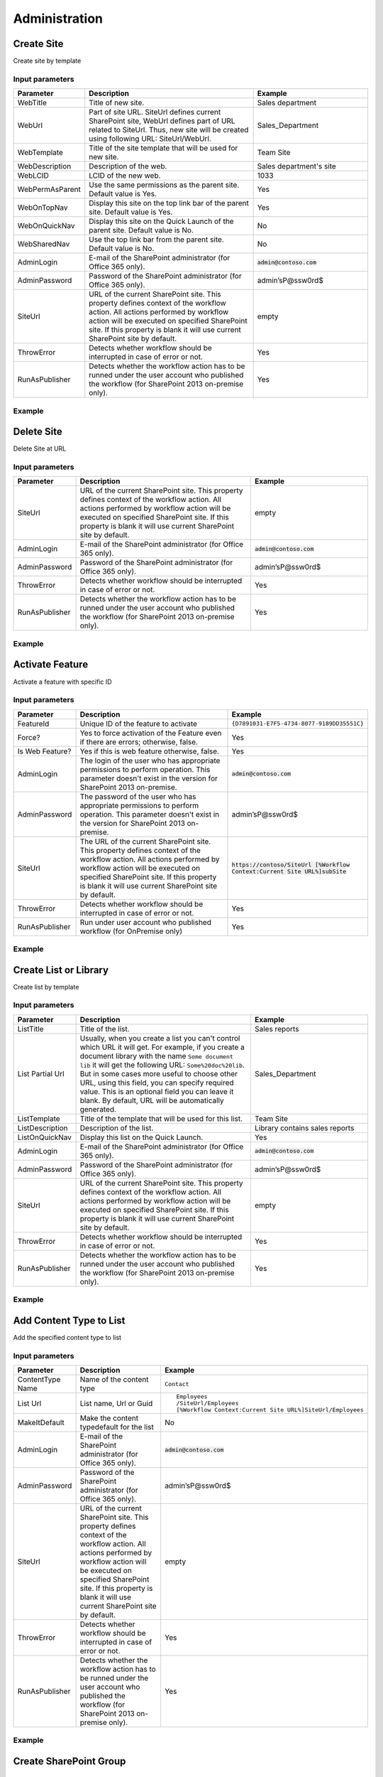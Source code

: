 Administration
==================================================


Create Site
--------------------------------------------------
Create site by template

Input parameters
~~~~~~~~~~~~~~~~~~~~~~~~~~~~~~~~~~~~~~~~~~~~~~~~~~
.. list-table::
    :header-rows: 1
    :widths: 10 30 20

    *  -  Parameter
       -  Description
       -  Example
    *  -  WebTitle
       -  Title of new site.
       -  Sales department
    *  -  WebUrl
       -  Part of site URL. SiteUrl defines current SharePoint site, WebUrl defines part of URL related to SiteUrl. Thus, new site will be created using following URL: SiteUrl/WebUrl.
       -  Sales_Department
    *  -  WebTemplate
       -  Title of the site template that will be used for new site.
       -  Team Site
    *  -  WebDescription
       -  Description of the web.
       -  Sales department's site
    *  -  WebLCID
       -  LCID of the new web.
       -  1033
    *  -  WebPermAsParent
       -  Use the same permissions as the parent site. Default value is Yes.
       -  Yes
    *  -  WebOnTopNav
       -  Display this site on the top link bar of the parent site. Default value is Yes.
       -  Yes
    *  -  WebOnQuickNav
       -  Display this site on the Quick Launch of the parent site. Default value is No.
       -  No
    *  -  WebSharedNav
       -  Use the top link bar from the parent site. Default value is No.
       -  No
    *  -  AdminLogin
       -  E-mail of the SharePoint administrator (for Office 365 only).
       -  :code:`admin@contoso.com`
    *  -  AdminPassword
       -  Password of the SharePoint administrator (for Office 365 only).
       -  admin’sP@ssw0rd$
    *  -  SiteUrl
       -  URL of the current SharePoint site. This property defines context of the workflow action. All actions performed by workflow action will be executed on specified SharePoint site. If this property is blank it will use current SharePoint site by default.
       -  empty
    *  -  ThrowError
       -  Detects whether workflow should be interrupted in case of error or not.
       -  Yes
    *  -  RunAsPublisher
       -  Detects whether the workflow action has to be runned under the user account who published the workflow (for SharePoint 2013 on-premise only).
       -  Yes

Example
~~~~~~~~~~~~~~~~~~~~~~~~~~~~~~~~~~~~~~~~~~~~~~~~~~
.. image:: ../_static/img/createweb.png
   :alt: Create site by template

Delete Site
--------------------------------------------------
Delete Site at URL

Input parameters
~~~~~~~~~~~~~~~~~~~~~~~~~~~~~~~~~~~~~~~~~~~~~~~~~~
.. list-table::
    :header-rows: 1
    :widths: 10 30 20

    *  -  Parameter
       -  Description
       -  Example
    *  -  SiteUrl
       -  URL of the current SharePoint site. This property defines context of the workflow action. All actions performed by workflow action will be executed on specified SharePoint site. If this property is blank it will use current SharePoint site by default.
       -  empty
    *  -  AdminLogin
       -  E-mail of the SharePoint administrator (for Office 365 only).
       -  :code:`admin@contoso.com`
    *  -  AdminPassword
       -  Password of the SharePoint administrator (for Office 365 only).
       -  admin’sP@ssw0rd$
    *  -  ThrowError
       -  Detects whether workflow should be interrupted in case of error or not.
       -  Yes
    *  -  RunAsPublisher
       -  Detects whether the workflow action has to be runned under the user account who published the workflow (for SharePoint 2013 on-premise only).
       -  Yes


Example
~~~~~~~~~~~~~~~~~~~~~~~~~~~~~~~~~~~~~~~~~~~~~~~~~~
.. image:: ../_static/img/deleteweb.png
   :alt: Delete site at URL

Activate Feature
--------------------------------------------------
Activate a feature with specific ID

Input parameters
~~~~~~~~~~~~~~~~~~~~~~~~~~~~~~~~~~~~~~~~~~~~~~~~~~
.. list-table::
    :header-rows: 1
    :widths: 10 30 20

    *  -  Parameter
       -  Description
       -  Example
    *  -  FeatureId
       -  Unique ID of the feature to activate
       -  ``{D7891031-E7F5-4734-8077-9189DD35551C}``
    *  -  Force?
       -  Yes to force activation of the Feature even if there are errors; otherwise, false.
       -  Yes
    *  -  Is Web Feature?
       -  Yes if this is web feature otherwise, false.
       -  Yes
    *  -  AdminLogin
       -  The login of the user who has appropriate permissions to perform operation. This parameter doesn't exist in the version for SharePoint 2013 on-premise.
       -  :code:`admin@contoso.com`
    *  -  AdminPassword
       -  The password of the user who has appropriate permissions to perform operation. This parameter doesn't exist in the version for SharePoint 2013 on-premise.
       -  admin’sP@ssw0rd$
    *  -  SiteUrl
       -  The URL of the current SharePoint site. This property defines context of the workflow action. All actions performed by workflow action will be executed on specified SharePoint site. If this property is blank it will use current SharePoint site by default.
       -  :code:`https://contoso/SiteUrl  [%Workflow Context:Current Site URL%]subSite`
    *  -  ThrowError
       -  Detects whether workflow should be interrupted in case of error or not.
       -  Yes
    *  -  RunAsPublisher
       -  Run under user account who published workflow (for OnPremise only)
       -  Yes


Example
~~~~~~~~~~~~~~~~~~~~~~~~~~~~~~~~~~~~~~~~~~~~~~~~~~
.. image:: ../_static/img/activatefeature.png
   :alt: Activate a feature on the web or site

Create List or Library
--------------------------------------------------
Create list by template

Input parameters
~~~~~~~~~~~~~~~~~~~~~~~~~~~~~~~~~~~~~~~~~~~~~~~~~~
.. list-table::
    :header-rows: 1
    :widths: 10 30 20

    *  -  Parameter
       -  Description
       -  Example
    *  -  ListTitle
       -  Title of the list.
       -  Sales reports
    *  -  List Partial Url
       -  Usually, when you create a list you can't control which URL it will get. For example, if you create a document library with the name ``Some document lib`` it will get the following URL: ``Some%20doc%20lib``. But in some cases more useful to choose other URL, using this field, you can specify required value. This is an optional field you can leave it blank. By default, URL will be automatically generated.
       -  Sales_Department
    *  -  ListTemplate
       -  Title of the template that will be used for this list.
       -  Team Site
    *  -  ListDescription
       -  Description of the list.
       -  Library contains sales reports
    *  -  ListOnQuickNav
       -  Display this list on the Quick Launch.
       -  Yes
    *  -  AdminLogin
       -  E-mail of the SharePoint administrator (for Office 365 only).
       -  :code:`admin@contoso.com`
    *  -  AdminPassword
       -  Password of the SharePoint administrator (for Office 365 only).
       -  admin’sP@ssw0rd$
    *  -  SiteUrl
       -  URL of the current SharePoint site. This property defines context of the workflow action. All actions performed by workflow action will be executed on specified SharePoint site. If this property is blank it will use current SharePoint site by default.
       -  empty
    *  -  ThrowError
       -  Detects whether workflow should be interrupted in case of error or not.
       -  Yes
    *  -  RunAsPublisher
       -  Detects whether the workflow action has to be runned under the user account who published the workflow (for SharePoint 2013 on-premise only).
       -  Yes


Example
~~~~~~~~~~~~~~~~~~~~~~~~~~~~~~~~~~~~~~~~~~~~~~~~~~
.. image:: ../_static/img/createlist.png
   :alt: Create List or Library

Add Content Type to List
--------------------------------------------------
Add the specified content type to list

Input parameters
~~~~~~~~~~~~~~~~~~~~~~~~~~~~~~~~~~~~~~~~~~~~~~~~~~
.. list-table::
    :header-rows: 1
    :widths: 10 30 20

    *  -  Parameter
       -  Description
       -  Example
    *  -  ContentType Name
       -  Name of the content type
       -  ``Contact``
    *  -  List Url
       -  List name, Url or Guid 
       -  ::

            Employees
            /SiteUrl/Employees
            [%Workflow Context:Current Site URL%]SiteUrl/Employees
    *  -  MakeItDefault
       -  Make the content typedefault for the list
       -  No
    *  -  AdminLogin
       -  E-mail of the SharePoint administrator (for Office 365 only).
       -  :code:`admin@contoso.com`
    *  -  AdminPassword
       -  Password of the SharePoint administrator (for Office 365 only).
       -  admin’sP@ssw0rd$
    *  -  SiteUrl
       -  URL of the current SharePoint site. This property defines context of the workflow action. All actions performed by workflow action will be executed on specified SharePoint site. If this property is blank it will use current SharePoint site by default.
       -  empty
    *  -  ThrowError
       -  Detects whether workflow should be interrupted in case of error or not.
       -  Yes
    *  -  RunAsPublisher
       -  Detects whether the workflow action has to be runned under the user account who published the workflow (for SharePoint 2013 on-premise only).
       -  Yes


Example
~~~~~~~~~~~~~~~~~~~~~~~~~~~~~~~~~~~~~~~~~~~~~~~~~~
.. image:: ../_static/img/addcontenttypetolist.png
   :alt: Add Content Type to List

Create SharePoint Group
--------------------------------------------------

Input parameters
~~~~~~~~~~~~~~~~~~~~~~~~~~~~~~~~~~~~~~~~~~~~~~~~~~
.. list-table::
    :header-rows: 1
    :widths: 10 30 20

    *  -  Parameter
       -  Description
       -  Example
    *  -  Group name
       -  Name of group
       -  Approvers
    *  -  Group description
       -  Description of group
       -  Can approve documents
    *  -  Group owner
       -  Owner of group, can be email or user login, if empty it is current AdminLogin
       -  :code:`admin@yourdomain.com`
    *  -  AdminLogin
       -  The login of the user who has appropriate permissions to perform operation. This parameter doesn't exist in the version for SharePoint 2013 on-premise.
       -  :code:`admin@contoso.com`
    *  -  AdminPassword
       -  The password of the user who has appropriate permissions to perform operation. This parameter doesn't exist in the version for SharePoint 2013 on-premise.
       -  admin’sP@ssw0rd$
    *  -  SiteUrl
       -  The URL of the current SharePoint site. This property defines context of the workflow action. All actions performed by workflow action will be executed on specified SharePoint site. If this property is blank it will use current SharePoint site by default.
       -  :code:`https://contoso/SiteUrl  [%Workflow Context:Current Site URL%]subSite`
    *  -  ThrowError
       -  Detects whether workflow should be interrupted in case of error or not.
       -  Yes
    *  -  RunAsPublisher
       -  Run under user account who published workflow (for OnPremise only)
       -  Yes


Example
~~~~~~~~~~~~~~~~~~~~~~~~~~~~~~~~~~~~~~~~~~~~~~~~~~
.. image:: ../_static/img/creategroup.png
   :alt: Create SharePoint Group

Remove SharePoint Group
--------------------------------------------------

Input parameters
~~~~~~~~~~~~~~~~~~~~~~~~~~~~~~~~~~~~~~~~~~~~~~~~~~
.. list-table::
    :header-rows: 1
    :widths: 10 30 20

    *  -  Parameter
       -  Description
       -  Example
    *  -  GroupName
       -  Name of group
       -  Approvers
    *  -  AdminLogin
       -  The login of the user who has appropriate permissions to perform operation. This parameter doesn't exist in the version for SharePoint 2013 on-premise.
       -  :code:`admin@contoso.com`
    *  -  AdminPassword
       -  The password of the user who has appropriate permissions to perform operation. This parameter doesn't exist in the version for SharePoint 2013 on-premise.
       -  admin’sP@ssw0rd$
    *  -  SiteUrl
       -  The URL of the current SharePoint site. This property defines context of the workflow action. All actions performed by workflow action will be executed on specified SharePoint site. If this property is blank it will use current SharePoint site by default.
       -  :code:`https://contoso/SiteUrl  [%Workflow Context:Current Site URL%]subSite`
    *  -  ThrowError
       -  Detects whether workflow should be interrupted in case of error or not.
       -  Yes
    *  -  RunAsPublisher
       -  Run under user account who published workflow (for OnPremise only)
       -  Yes


Example
~~~~~~~~~~~~~~~~~~~~~~~~~~~~~~~~~~~~~~~~~~~~~~~~~~
.. image:: ../_static/img/removegroup.png
   :alt: Remove SharePoint Group

Update SharePoint Group Properties
--------------------------------------------------
It allows you to update group properties like AutoAcceptRequestToJoinLeave, AllowMembersEditMembership or other options described in MSDN

Input parameters
~~~~~~~~~~~~~~~~~~~~~~~~~~~~~~~~~~~~~~~~~~~~~~~~~~
.. list-table::
    :header-rows: 1
    :widths: 10 30 20

    *  -  Parameter
       -  Description
       -  Example
    *  -  Properties
       -  In this dictionary should be specified properties for upgrade
       -  ::

               {
                    "AutoAcceptRequestToJoinLeave": True,
                    "AllowRequestToJoinLeave": True,
                    "RequestToJoinLeaveEmailSetting": "rylov@plumsail.com"
               }

    *  -  GroupName
       -  Name of group
       -  Approvers
    *  -  AdminLogin
       -  The login of the user who has appropriate permissions to perform operation. This parameter doesn't exist in the version for SharePoint 2013 on-premise.
       -  :code:`admin@contoso.com`
    *  -  AdminPassword
       -  The password of the user who has appropriate permissions to perform operation. This parameter doesn't exist in the version for SharePoint 2013 on-premise.
       -  admin’sP@ssw0rd$
    *  -  SiteUrl
       -  The URL of the current SharePoint site. This property defines context of the workflow action. All actions performed by workflow action will be executed on specified SharePoint site. If this property is blank it will use current SharePoint site by default.
       -  :code:`https://contoso/SiteUrl  [%Workflow Context:Current Site URL%]subSite`
    *  -  ThrowError
       -  Detects whether workflow should be interrupted in case of error or not.
       -  Yes
    *  -  RunAsPublisher
       -  Run under user account who published workflow (for OnPremise only)
       -  Yes


Example
~~~~~~~~~~~~~~~~~~~~~~~~~~~~~~~~~~~~~~~~~~~~~~~~~~
.. image:: ../_static/img/updategroupproperties.png
   :alt: Update Site Group Properties

Invite External Users
--------------------------------------------------
Invite external users with specified permission on the site
More information about external users you can find from the link `Manage sharing with external users in Office 365 Small Business <https://support.office.com/en-us/article/Manage-sharing-with-external-users-in-Office-365-Small-Business-2951a85f-c970-4375-aa4f-6b0d7035fe35>`_

Input parameters
~~~~~~~~~~~~~~~~~~~~~~~~~~~~~~~~~~~~~~~~~~~~~~~~~~
.. list-table::
    :header-rows: 1
    :widths: 10 30 20

    *  -  Parameter
       -  Description
       -  Example
    *  -  Email Addresses
       -  Email addresses to send an invitation, you can specify multiple using semicolon as delimiter
       -  :code:`Chris@plumsail.com;John@plumsail.com`
    *  -  Role
       -  The permission role which will granted to the user
       -  ::

		Full Controll
		Design
		Edit
		Contribute
		Read
		ViewOnly
		Approve
		Manage Hierarchy
		Restricted Read
		Restricted Interfaces for Translation

    *  -  Email Subject
       -  The subject of the invitation email
       -  The body of the invitation email
    *  -  Email Body
       -  Body of the invitation message
       -  External Users
    *  -  AdminLogin
       -  The login of the user who has appropriate permissions to perform operation. This parameter doesn't exist in the version for SharePoint 2013 on-premise.
       -  :code:`admin@contoso.com`
    *  -  AdminPassword
       -  The password of the user who has appropriate permissions to perform operation. This parameter doesn't exist in the version for SharePoint 2013 on-premise.
       -  admin’sP@ssw0rd$
    *  -  SiteUrl
       -  The URL of the current SharePoint site. This property defines context of the workflow action. All actions performed by workflow action will be executed on specified SharePoint site. If this property is blank it will use current SharePoint site by default.
       -  :code:`https://contoso/SiteUrl [%Workflow Context:Current Site URL%]subSite`
    *  -  ThrowError
       -  Detects whether workflow should be interrupted in case of error or not.
       -  Yes
    *  -  RunAsPublisher
       -  Run under user account who published workflow (for OnPremise only)
       -  Yes


Example
~~~~~~~~~~~~~~~~~~~~~~~~~~~~~~~~~~~~~~~~~~~~~~~~~~
.. image:: ../_static/img/inviteexternaluser.png
   :alt: Invite external users

Invite External Users to Group
--------------------------------------------------
Invite external users to specific group
More information about external users you can find from the link Manage sharing with external users in Office 365 Small Business

Input parameters
~~~~~~~~~~~~~~~~~~~~~~~~~~~~~~~~~~~~~~~~~~~~~~~~~~
.. list-table::
    :header-rows: 1
    :widths: 10 30 20

    *  -  Parameter
       -  Description
       -  Example
    *  -  Email Addresses
       -  Email addresses to send an invitation, you can specify multiple using semicolon as delimiter
       -  :code:`Chris@plumsail.com;John@plumsail.com`
    *  -  Group Name
       -  Name of the group which will include invited users
       -  External Users
    *  -  Email Subject
       -  The subject of the invitation email
       -  The body of the invitation email
    *  -  Email Body
       -  Body of the invitation message
       -  External Users
    *  -  AdminLogin
       -  The login of the user who has appropriate permissions to perform operation. This parameter doesn't exist in the version for SharePoint 2013 on-premise.
       -  :code:`admin@contoso.com`
    *  -  AdminPassword
       -  The password of the user who has appropriate permissions to perform operation. This parameter doesn't exist in the version for SharePoint 2013 on-premise.
       -  admin’sP@ssw0rd$
    *  -  SiteUrl
       -  The URL of the current SharePoint site. This property defines context of the workflow action. All actions performed by workflow action will be executed on specified SharePoint site. If this property is blank it will use current SharePoint site by default.
       -  :code:`https://contoso/SiteUrl  [%Workflow Context:Current Site URL%]subSite`
    *  -  ThrowError
       -  Detects whether workflow should be interrupted in case of error or not.
       -  Yes
    *  -  RunAsPublisher
       -  Run under user account who published workflow (for OnPremise only)
       -  Yes


Example
~~~~~~~~~~~~~~~~~~~~~~~~~~~~~~~~~~~~~~~~~~~~~~~~~~
.. image:: ../_static/img/inviteexternalusertogroup.png
   :alt: Invite external users

Update Site Properties
--------------------------------------------------
It allows you to update web properties like Title, Description or other string options described in at MSDN

Input parameters
~~~~~~~~~~~~~~~~~~~~~~~~~~~~~~~~~~~~~~~~~~~~~~~~~~
.. list-table::
    :header-rows: 1
    :widths: 10 30 20

    *  -  Parameter
       -  Description
       -  Example
    *  -  Properties
       -  In this dictionary should be specified properties for upgrade
       -  ::

             {
                "Title": "New web Title",
                "Description": "Web description"
             }

    *  -  AdminLogin
       -  The login of the user who has appropriate permissions to perform operation. This parameter doesn't exist in the version for SharePoint 2013 on-premise.
       -  :code:`admin@contoso.com`
    *  -  AdminPassword
       -  The password of the user who has appropriate permissions to perform operation. This parameter doesn't exist in the version for SharePoint 2013 on-premise.
       -  admin’sP@ssw0rd$
    *  -  SiteUrl
       -  The URL of the current SharePoint site. This property defines context of the workflow action. All actions performed by workflow action will be executed on specified SharePoint site. If this property is blank it will use current SharePoint site by default.
       -  :code:`https://contoso/SiteUrl  [%Workflow Context:Current Site URL%]subSite`
    *  -  ThrowError
       -  Detects whether workflow should be interrupted in case of error or not.
       -  Yes
    *  -  RunAsPublisher
       -  Run under user account who published workflow (for OnPremise only)
       -  Yes


Example
~~~~~~~~~~~~~~~~~~~~~~~~~~~~~~~~~~~~~~~~~~~~~~~~~~
.. image:: ../_static/img/updatewebproperties1.png
   :alt: Update Web Properties

.. image:: ../_static/img/updatewebproperties2.png
   :alt: Update Web Properties

Share the Item
--------------------------------------------------
Grant to the user rights on item in the list

Input parameters
~~~~~~~~~~~~~~~~~~~~~~~~~~~~~~~~~~~~~~~~~~~~~~~~~~
.. list-table::
    :header-rows: 1
    :widths: 10 30 20

    *  -  Parameter
       -  Description
       -  Example
    *  -  Email Addresses
       -  Email addresses to send an invitation, you can specify multiple using semicolon as delimiter
       -  :code:`Chris@plumsail.com;John@plumsail.com`
    *  -  Permission Role
       -  ID of the permission role which will granted to the user
       -  1073741826
    *  -  List item or Url
       -  ID or Url of the item for which you want to grant the permission
       -  25
    *  -  List Name
       -  Name of the list which contain the item
       -  Employees
    *  -  Email Subject
       -  The subject of the invitation email
       -  The body of the invitation email
    *  -  Email Body
       -  Body of the invitation message
       -  External Users
    *  -  Require sing-in
       -  Add anonymous link to the email
       -  No
    *  -  AdminLogin
       -  The login of the user who has appropriate permissions to perform operation. This parameter doesn't exist in the version for SharePoint 2013 on-premise.
       -  :code:`admin@contoso.com`
    *  -  AdminPassword
       -  The password of the user who has appropriate permissions to perform operation. This parameter doesn't exist in the version for SharePoint 2013 on-premise.
       -  admin’sP@ssw0rd$
    *  -  SiteUrl
       -  The URL of the current SharePoint site. This property defines context of the workflow action. All actions performed by workflow action will be executed on specified SharePoint site. If this property is blank it will use current SharePoint site by default.
       -  :code:`https://contoso/SiteUrl  [%Workflow Context:Current Site URL%]subSite`
    *  -  ThrowError
       -  Detects whether workflow should be interrupted in case of error or not.
       -  Yes
    *  -  RunAsPublisher
       -  Run under user account who published workflow (for OnPremise only)
       -  Yes


Example
~~~~~~~~~~~~~~~~~~~~~~~~~~~~~~~~~~~~~~~~~~~~~~~~~~
.. image:: ../_static/img/sharetheitem.png
   :alt: Share the item

